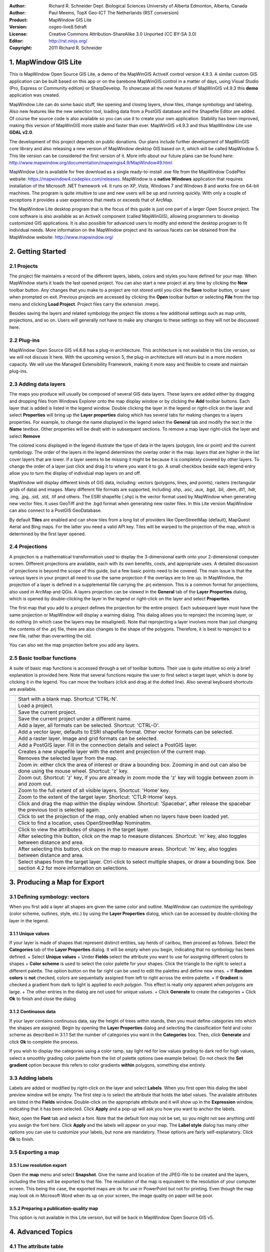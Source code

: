 :Author: Richard R. Schneider Dept. Biological Sciences University of Alberta Edmonton, Alberta, Canada 
:Author: Paul Meems, TopX Geo-ICT The Netherlands (RST conversion)
:Product: MapWindow GIS Lite
:Version: osgeo-live8.5draft
:License: Creative Commons Attribution-ShareAlike 3.0 Unported  (CC BY-SA 3.0)
:Editor: http://rst.ninjs.org/
:Copyright: 2011 Richard R. Schneider

.. image:: ../../images/project_logos/logo-MapWindow.png
  :alt: MapWindow GIS website
  :align: right
  :width: 220
  :height: 38
  :target: http://www.mapwindow.org
  
=======================
1. MapWindow GIS Lite
=======================
.. image:: ../../images/screenshots/1024x768/mapwindow_screenshot.png
  :alt: Mapwindow Open Source GIS Lite
  :scale: 50 %
  :align: right
This is MapWindow Open Source GIS Lite, a demo of the MapWinGIS ActiveX control version 4.9.3. 
A similar custom GIS application can be built based on this app or on the barebone 
MapWinGIS control in a matter of days, using Visual Studio (Pro, Express or Community edition) or SharpDevelop.
To showcase all the new features of MapWinGIS v4.9.3 this **demo** application was created. 

MapWindow Lite can do some basic stuff, 
like opening and closing layers, show tiles, change symbology and labeling. Also new features like the new selection tool, 
loading data from a PostGIS database and the Shapefile Editor are added. Of course the source code is also available so you can 
use it to create your own application.
Stability has been improved, making this version of MapWinGIS more stable and faster than ever. MapWinGIS v4.9.3 and thus MapWindow Lite use **GDAL v2.0**.

The development of this project depends on public donations. Our plans include further development of 
MapWinGIS core library and also releasing a new version of MapWindow desktop GIS based on it, 
which will be called MapWindow 5. This lite version can be considered the first version of it. 
More info about our future plans can be found here: http://www.mapwindow.org/documentation/mapwingis4.9/MapWindow49.html

MapWindow Lite is available for free download as a single ready-to-install
.exe file from the MapWindow CodePlex website: https://mapwindow4.codeplex.com/releases. 
MapWindow is a **native Windows** application that requires installation of the Microsoft .NET framework v4. 
It runs on XP, Vista, Windows 7 and Windows 8 and works fine on 64-bit machines. The program is quite 
intuitive to use and new users will be up and running quickly. With only a couple of exceptions it provides 
a user experience that meets or exceeds that of ArcMap. 

The MapWindow Lite desktop program that is the focus of this guide is just one part of a larger
Open Source project. The core software is also available as an ActiveX component (called MapWinGIS), allowing
programmers to develop customized GIS applications. It is also possible for advanced users to
modify and extend the desktop program to fit individual needs. More information on the MapWindow
project and its various facets can be obtained from the MapWindow website: http://www.mapwindow.org/ 

===================
2. Getting Started
===================
--------------
2.1 Projects
--------------
The project file maintains a record of the different layers, labels, colors and
styles you have defined for your map. When MapWindow starts it loads the last opened project. You can
also start a new project at any time by clicking the
**New** toolbar button. Any changes that you make to a project are not stored until you click the
**Save** toolbar button, or save when prompted on exit. Previous projects are accessed by clicking the
**Open** toolbar button or selecting
**File** from the top menu and clicking
**Load Project**. Project files carry the extension .mwprj.

Besides saving the layers and related symbology the project file stores a few
additional settings such as map units, projections, and so on. Users will generally not have to make any 
changes to these settings so they will not be discussed here.

--------------
2.2 Plug-ins
--------------
MapWindow Open Source GIS v4.8.8 has a plug-in architecture. This architecture is not available in this Lite 
version, so we will not discuss it here.
With the upcoming version 5, the plug-in architecture will return but in a more modern capacity. We will use 
the Managed Extensibility Framework, making it more easy and flexible to create and maintain plug-ins.
 
----------------------
2.3 Adding data layers
----------------------
.. image:: ../../images/screenshots/800x600/Mapwindow_LayerProperties.png
  :alt: Layer properties
  :align: right
  :width: 632 
  :height: 424

The maps you produce will usually be composed of several GIS data layers. These layers are added either by 
dragging and dropping files from Windows Explorer onto the map display window or by clicking the 
**Add** toolbar buttons. Each layer that is added is listed in the legend window. Double clicking the layer 
in the legend or right-click on the layer and select 
**Properties** will bring up the 
**Layer properties** dialog which has several tabs for making changes to a layers
properties. For example, to change the name displayed in the legend select the 
**General** tab and modify the text in the 
**Name** textbox. Other properties will be dealt with in subsequent sections. To
remove a map layer right-click the layer and select 
**Remove**

The colored icons displayed in the legend illustrate the type of data in the layers
(polygon, line or point) and the current symbology. The order of the layers in the legend
determines the overlay order in the map: layers that are higher in the list cover layers that are
lower. If a layer seems to be missing it might be because it is completely covered by other
layers. To change the order of a layer just click and drag it to where you want it to go. A small
checkbox beside each legend entry allow you to turn the display of individual map layers on and
off. 

MapWindow will display different kinds of GIS data, including: vectors (polygons, lines,
and points), rasters (rectangular grids of data) and images. Many different file formats are
supported, including .shp, .asc, .aux, .bgd, .bil, .dem, dt1, .hdr, .img, .jpg, .sid, .std, .tif
and others. The ESRI shapefile (.shp) is the vector format used by MapWindow when generating new
vector files. It uses GeoTiff and the .bgd format when generating new raster files. 
In this Lite version MapWindow can also connect to a PostGIS GeoDatabase.

By default 
**Tiles** are enabled and can show tiles from a long list of providers like OpenStreetMap (default), 
MapQuest Aerial and Bing maps. For the latter you need a valid API key.
Tiles will be warped to the projection of the map, which is determined by the first layer opened.  

-----------------
2.4 Projections
-----------------
.. image:: ../../images/screenshots/800x600/Mapwindow_SetMapProjection.png
  :alt: Set map projection
  :align: right
  :width: 502 
  :height: 287
  
A projection is a mathematical transformation used to display the 3-dimensional earth onto your 
2-dimensional computer screen. Different projections are available, each with its own benefits, costs, 
and appropriate uses. A detailed discussion of projections is beyond the scope of this guide, but a few 
basic points need to be covered. The main issue is that the various layers in your project all need to 
use the same projection if the overlays are to line up. In MapWindow, the projection of a layer is defined in
a supplemental file carrying the .prj extension. This is a common format for projections, also
used in ArcMap and QGis. A layers projection can be viewed in the 
**General** tab of the 
**Layer Properties** dialog, which is opened by double-clicking the layer in the
legend or right-click on the layer and select 
**Properties**. 

The first map that you add to a project defines the projection for the entire project. Each
subsequent layer must have the same projection or MapWindow will display a warning dialog. This
dialog allows you to reproject the incoming layer, or do nothing (in which case the layers may be
misaligned). Note that reprojecting a layer involves more than just changing the contents of the
.prj file, there are also changes to the shape of the polygons. Therefore, it is best to
reproject to a new file, rather than overwriting the old.

You can also set the map projection before you add any layers.

----------------------------
2.5 Basic toolbar functions
----------------------------
A suite of basic map functions is accessed through a set of toolbar buttons. Their use is quite intuitive so 
only a brief explanation is provided here. Note that several functions require the user to first select
a target layer, which is done by clicking it in the legend. You can move the toolbars (click and
drag at the dotted line). Also several keyboard shortcuts are available.

================================================================================== =================================================================
================================================================================== =================================================================
.. image:: ../../images/screenshots/800x600/mapwindow-toolbar-new-map.png          Start with a blank map. Shortcut 'CTRL-N'.
.. image:: ../../images/screenshots/800x600/mapwindow-toolbar-load-project.png     Load a project.
.. image:: ../../images/screenshots/800x600/mapwindow-toolbar-save.png             Save the current project.
.. image:: ../../images/screenshots/800x600/mapwindow-toolbar-save-as.png          Save the current project under a different name.
.. image:: ../../images/screenshots/800x600/mapwindow-toolbar-layer-add.png        Add a layer, all formats can be selected. Shortcut: 'CTRL-O'.
.. image:: ../../images/screenshots/800x600/mapwindow-toolbar-layer-vector-add.png Add a vector layer, defaults to ESRI shapefile format. Other vector formats can be selected.
.. image:: ../../images/screenshots/800x600/mapwindow-toolbar-layer-raster-add.png Add a raster layer. Image and grid formats can be selected.
.. image:: ../../images/screenshots/800x600/mapwindow-toolbar-layer-db-add.png     Add a PostGIS layer. Fill in the connection details and select a PostGIS layer.
.. image:: ../../images/screenshots/800x600/mapwindow-toolbar-layer-create.png     Creates a new shapefile layer with the extent and projection of the current map.
.. image:: ../../images/screenshots/800x600/mapwindow-toolbar-layer-remove.png     Removes the selected layer from the map.
.. image:: ../../images/screenshots/800x600/mapwindow-toolbar-zoomin.png           Zoom in: either click the area of interest or draw a bounding box. Zooming in and out can also be done using the mouse wheel. Shortcut: 'z' key.
.. image:: ../../images/screenshots/800x600/mapwindow-toolbar-zoomout.png          Zoom out. Shortcut: 'z' key, if you are already in zoom mode the 'z' key will toggle between zoom in and zoom out. 
.. image:: ../../images/screenshots/800x600/mapwindow-toolbar-zoomfullextent.png   Zoom to the full extent of all visible layers. Shortcut: 'Home' key.
.. image:: ../../images/screenshots/800x600/mapwindow-toolbar-zoomlayer.png        Zoom to the extent of the target layer. Shortcut: 'CTLR-Home' keys.        
.. image:: ../../images/screenshots/800x600/mapwindow-toolbar-pan.png              Click and drag the map within the display window. Shortcut: 'Spacebar', after release the spacebar the previous tool is selected again.
.. image:: ../../images/screenshots/800x600/mapwindow-toolbar-projection.png       Click to set the projection of the map, only enabled when no layers have been loaded yet.
.. image:: ../../images/screenshots/800x600/mapwindow-toolbar-find-location.png    Click to find a location, uses OpenStreetMap Nominatim.
.. image:: ../../images/screenshots/800x600/mapwindow-toolbar-identify.png         Click to view the attributes of shapes in the target layer.
.. image:: ../../images/screenshots/800x600/mapwindow-toolbar-measure.png          After selecting this button, click on the map to measure distances. Shortcut: 'm' key, also toggles between distance and area.
.. image:: ../../images/screenshots/800x600/mapwindow-toolbar-measure-area.png     After selecting this button, click on the map to measure areas. Shortcut: 'm' key, also toggles between distance and area.
.. image:: ../../images/screenshots/800x600/mapwindow-toolbar-select.png           Select shapes from the target layer. Ctrl-click to select multiple shapes, or draw a bounding box. See section 4.2 for more information on selections.
================================================================================== =================================================================

==============================
3. Producing a Map for Export
==============================
--------------------------------
3.1 Defining symbology: vectors
--------------------------------
When you first add a layer all shapes are given the same color and outline. MapWindow can customize the 
symbology (color scheme, outlines, style, etc.) by using the  
**Layer Properties** dialog, which can be accessed by double-clicking the layer in the legend.

+++++++++++++++++++++++++
3.1.1 Unique values
+++++++++++++++++++++++++
If your layer is made of shapes that represent distinct entities, say herds of
caribou, then proceed as follows. Select the 
**Categories** tab of the **Layer Properties** dialog. 
It will be empty when you begin, indicating that no symbology has been defined.
+ Select **Unique values**
+ Under **Fields** select the attribute you want to use for assigning different colors to shapes
+ **Color scheme** is used to select the color palette for your shapes. Click the triangle to the 
right to select a different palette. The option button on the far right can be used to edit the palettes and 
define new ones.
+ If **Random colors** is **not** checked, colors are sequentially assigned from left to right across the 
entire palette.
+ If **Gradient** is checked a gradient from dark to light is applied to *each polygon*. This effect is 
really only apparent when polygons are large.
+ The other entries in the dialog are not used for unique values.
+ Click **Generate** to create the categories
+ Click **Ok** to finish and close the dialog

+++++++++++++++++++++++++
3.1.2 Continuous data
+++++++++++++++++++++++++
If your layer contains continuous data, say the height of trees within stands, then you
must define categories into which the shapes are assigned. Begin by opening the 
**Layer Properties** dialog and selecting the classification field and color
scheme as described in 3.1.1 Set the number of categories you want in the 
**Categories** box. Then, click **Generate** and click 
**Ok** to complete the process. 

If you wish to display the categories using a color ramp, say light red for low values
grading to dark red for high values, select a smoothly grading color palette from the list of
palette options (see example below). Do not check the 
**Set gradient** option because this refers to color gradients 
**within** polygons, something else entirely. 

------------------
3.3 Adding labels
------------------
.. image:: ../../images/screenshots/800x600/mapwindow-labels-setup.png
  :alt: Label style
  :align: right
  :width: 636 
  :height: 427

Labels are added or modified by right-click on the layer and select **Labels**. 
When you first open this dialog the label preview window will be empty.
The first step is to select the attribute that holds the label values. The available attributes 
are listed in the 
**Fields** window. Double-click on the appropriate attribute and it will show up in the 
**Expression** window, indicating that it has been selected. Click 
**Apply** and a pop-up will ask you how you want to anchor the labels. 

Next, open the 
**Font** tab and select a font. Note that the default font may not be set, so you
might not see anything until you assign the font here. Click 
**Apply** and the labels will appear on your map. The 
**Label style** dialog has many other options you can use to customize your labels,
but none are mandatory. These options are fairly self-explanatory. Click 
**Ok** to finish. 

--------------------
3.5 Exporting a map
--------------------
++++++++++++++++++++++++++++
3.5.1 Low resolution export
++++++++++++++++++++++++++++
Open the 
**map** menu and select 
**Snapshot**. Give the name and location of the JPEG-file to be created and the layers, including the 
tiles will be exported to that file.
The resolution of the map is equivalent to the resolution of your computer screen. This being the case, 
the exported maps are ok for use in PowerPoint but not for printing. Even though the map may look ok in 
Microsoft Word when its up on your screen, the image quality on paper will be poor. 

++++++++++++++++++++++++++++++++++++++++++
3.5.2 Preparing a publication-quality map
++++++++++++++++++++++++++++++++++++++++++
This option is not available in this Lite version, but will be back in MapWindow Open Source GIS v5.

===================
4. Advanced Topics
===================

------------------------
4.1 The attribute table
------------------------
This option is not available in this Lite version, but will be back in MapWindow Open Source GIS v5.
This lite version does have a simple identify tool which will show the attributes of the selected shape.

----------------
4.2 Selections
----------------
The advanced selection option is not available in this Lite version, but will be back in MapWindow Open Source GIS v5.

------------------------------------
4.3 Creating and editing shapefiles
------------------------------------
The shapefile editor is newly introduced in this Lite version. In older version  was a sepearate plug-in for 
MapWindow, now the editor is in MapWinGIS, the mapping engine.
This makes the editor much more stable and responsive. It can also handle much larger vector data.

The editor toolbar has several buttons which will be briefly explained below:
================================================================================== =================================================================
================================================================================== =================================================================
.. image:: ../../images/screenshots/800x600/mapwindow-editor-start.png             Start editing the shapefile.
.. image:: ../../images/screenshots/800x600/mapwindow-editor-save.png              Save your changes to the shapefile.
.. image:: ../../images/screenshots/800x600/mapwindow-editor-vector-create.png     Draw a new shape.
.. image:: ../../images/screenshots/800x600/mapwindow-editor-vertex-tool.png       Vertex editor. Add, delete or move nodes.
.. image:: ../../images/screenshots/800x600/mapwindow-editor-merge.png             Merge the selected shapes.
.. image:: ../../images/screenshots/800x600/mapwindow-editor-split.png             Split the selected shape.
.. image:: ../../images/screenshots/800x600/mapwindow-editor-move.png              Move the selected shape
.. image:: ../../images/screenshots/800x600/mapwindow-editor-rotate.png            Rotate the selected shape.
.. image:: ../../images/screenshots/800x600/mapwindow-editor-polygon-overlay.png   Erase, clip or split by polygon
.. image:: ../../images/screenshots/800x600/mapwindow-editor-clip-by-line.png      Split by polyline
.. image:: ../../images/screenshots/800x600/mapwindow-editor-copy.png              Copy the selected shape.
.. image:: ../../images/screenshots/800x600/mapwindow-editor-cut.png               Cut the selected shape.
.. image:: ../../images/screenshots/800x600/mapwindow-editor-paste.png             Paste a new shape.
.. image:: ../../images/screenshots/800x600/mapwindow-editor-undo.png              Undo last action.
.. image:: ../../images/screenshots/800x600/mapwindow-editor-redo.png              Redo last action.
================================================================================== =================================================================


+++++++++++++++++++++++++++++++
4.3.1 Creating a new shapefile
+++++++++++++++++++++++++++++++
Shapefiles are created using the 
**Create layer** toolbar button. Clicking it brings up a dialog in which you specify the name and 
location for the new file. You also select which type of shape you want: point, line, or polygon. 
Before creating a new shapefile you should load a layer into your project to set the projection and to 
serve as a spatial reference when adding your new shapes. Advanced techniques for georeferencing are beyond
the scope of this guide. 

When a shapefile is created it is empty. To add freeform shapes use the 
**Add shape** toolbar button. While using the mouse each time you left-click a new vertex is added. 
When all the vertices have been defined, right-click the mouse and select
**Finish operation** to finish. The context menu has more options, like 
**Undo point** to remove the last point, this can be done until all points are removed again,
**Snapping** to snap the current layer, all layers or no snapping,
**Highlighting** to highlight the current layer, all layers or no highlighting,
**Cancel** to remove the shape you are drawing.

+++++++++++++++++++++++++++++++++
4.3.2 Modifying existing shapes
+++++++++++++++++++++++++++++++++
The shapefile toolbar has a 
**Vertex editor** button for changing the shape of existing shapes. 
Vertices will be visible when using the vertex editor. When your click on the shape you want to edit
it becomes semi-transparent and the vertices will be clickable. When you click on a vertex (its color changes from blue to red) you can drag it to another location.
When you double-click on the line a new vertex will be added. When you select a vertex and hit the delete button on your keyboard it will be deleted (after confirmation).
This shapefile editor comes with an undo/redo option. Using the associated buttons on the toolbar you can 
undo/redo actions. The changes won't be saved to disk until save the changes using the **Save** button in the editor toolbar.

------------------
4.4 Geoprocessing
------------------
This option is not available in this Lite version, but will be back in MapWindow Open Source GIS v5.

